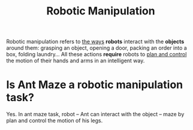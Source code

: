:PROPERTIES:
:ID:       9f8c80c7-4554-43c9-ba68-d7622ed0476c
:END:
#+title: Robotic Manipulation
#+filetags: :robotic:

Robotic manipulation refers to _the ways_ *robots* interact with the *objects* around them: grasping an object, opening a door, packing an order into a box, folding laundry… All these actions *require* robots to _plan and control_ the motion of their hands and arms in an intelligent way.


* Is Ant Maze a robotic manipulation task?
Yes. In ant maze task, robot -- Ant can interact with the object -- maze by plan and control the motion of his legs.
